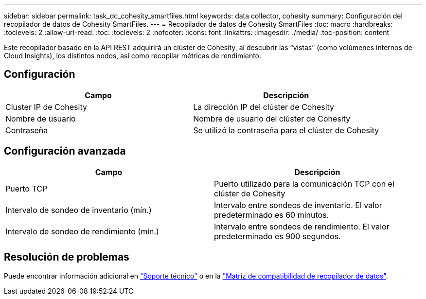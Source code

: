 ---
sidebar: sidebar 
permalink: task_dc_cohesity_smartfiles.html 
keywords: data collector, cohesity 
summary: Configuración del recopilador de datos de Cohesity SmartFiles. 
---
= Recopilador de datos de Cohesity SmartFiles
:toc: macro
:hardbreaks:
:toclevels: 2
:allow-uri-read: 
:toc: 
:toclevels: 2
:nofooter: 
:icons: font
:linkattrs: 
:imagesdir: ./media/
:toc-position: content


[role="lead"]
Este recopilador basado en la API REST adquirirá un clúster de Cohesity, al descubrir las “vistas” (como volúmenes internos de Cloud Insights), los distintos nodos, así como recopilar métricas de rendimiento.



== Configuración

[cols="2*"]
|===
| Campo | Descripción 


| Cluster IP de Cohesity | La dirección IP del clúster de Cohesity 


| Nombre de usuario | Nombre de usuario del clúster de Cohesity 


| Contraseña | Se utilizó la contraseña para el clúster de Cohesity 
|===


== Configuración avanzada

[cols="2*"]
|===
| Campo | Descripción 


| Puerto TCP | Puerto utilizado para la comunicación TCP con el clúster de Cohesity 


| Intervalo de sondeo de inventario (mín.) | Intervalo entre sondeos de inventario. El valor predeterminado es 60 minutos. 


| Intervalo de sondeo de rendimiento (mín.) | Intervalo entre sondeos de rendimiento. El valor predeterminado es 900 segundos. 
|===


== Resolución de problemas

Puede encontrar información adicional en link:concept_requesting_support.html["Soporte técnico"] o en la link:https://docs.netapp.com/us-en/cloudinsights/CloudInsightsDataCollectorSupportMatrix.pdf["Matriz de compatibilidad de recopilador de datos"].
